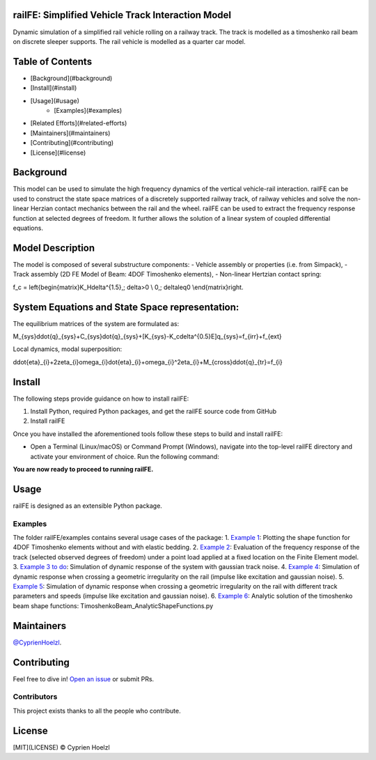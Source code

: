 
==========================================================
railFE: Simplified Vehicle Track Interaction Model
==========================================================
Dynamic simulation of a simplified rail vehicle rolling on a railway track. The track is modelled as a timoshenko rail beam on discrete sleeper supports. The rail vehicle is modelled as a quarter car model.

==========================================================
Table of Contents
==========================================================


- [Background](#background)
- [Install](#install)
- [Usage](#usage)
	- [Examples](#examples)
- [Related Efforts](#related-efforts)
- [Maintainers](#maintainers)
- [Contributing](#contributing)
- [License](#license)

==========================================================
Background
==========================================================

.. image:: figs/VehicleTrackFEModel.png 
	:target: Vehicle-Track FE Model

This model can be used to simulate the high frequency dynamics of the vertical vehicle-rail interaction.
railFE can be used to construct the state space matrices of a discretely supported railway track, of railway vehicles and solve the non-linear Herzian contact mechanics between the rail and the wheel. 
railFE can be used to extract the frequency response function at selected degrees of freedom. It further allows the solution of a linear system of coupled differential equations.

==========================================================
Model Description
==========================================================

The model is composed of several substructure components:
- Vehicle assembly or properties (i.e. from Simpack),
- Track assembly (2D FE Model of Beam: 4DOF Timoshenko elements),
- Non-linear Hertzian contact spring:  

.. math::
f_c = \left\{\begin{matrix}K_H\delta^{1.5},\; \delta>0 \\ 0,\; \delta\leq0 \\\end{matrix}\right.


==========================================================
System Equations and State Space representation:
==========================================================

The equilibrium matrices of the system are formulated as: 

.. math::
M_{sys}\ddot{q}_{sys}+C_{sys}\dot{q}_{sys}+[K_{sys}-K_c\delta^{0.5}E]q_{sys}=f_{irr}+f_{ext}


Local dynamics, modal superposition:

.. math::
\ddot{\eta}_{i}+2\zeta_{i}\omega_{i}\dot{\eta}_{i}+\omega_{i}^2\eta_{i}+M_{cross}\ddot{q}_{tr}=f_{i}


==========================================================
Install
==========================================================

The following steps provide guidance on how to install railFE:

1. Install Python, required Python packages, and get the railFE source code from GitHub
2. Install railFE

Once you have installed the aforementioned tools follow these steps to build and install railFE:

* Open a Terminal (Linux/macOS) or Command Prompt (Windows), navigate into the top-level railFE directory and activate your environment of choice. Run the following command:

.. code-block:: bash
	(railFE)$ python setup.py install

**You are now ready to proceed to running railFE.**

==========================================================
Usage
==========================================================

railFE is designed as an extensible Python package. 

----------------------------------------------------------
Examples
----------------------------------------------------------

The folder railFE/examples contains several usage cases of the package:
1. `Example 1 <examples/timoshenkoBeamElements_plotting.py>`_: Plotting the shape function for 4DOF Timoshenko elements without and with elastic bedding.
2. `Example 2 <examples/TrackFrequencyResponseEvaluation.py>`_: Evaluation of the frequency response of the track (selected observed degrees of freedom) under a point load applied at a fixed location on the Finite Element model.  
3. `Example 3 to do <examples/to_do>`_: Simulation of dynamic response of the system with gaussian track noise. 
4. `Example 4 <examples/timeintegration_default_track_impulse.py>`_: Simulation of dynamic response when crossing a geometric irregularity on the rail (impulse like excitation and gaussian noise).
5. `Example 5 <examples/timeintegration_varyingtrackparams_impulse.py>`_: Simulation of dynamic response when crossing a geometric irregularity on the rail with different track parameters and speeds  (impulse like excitation and gaussian noise).
6. `Example 6 <examples/TimoshenkoBeam_AnalyticShapeFunctions.py>`_: Analytic solution of the timoshenko beam shape functions: TimoshenkoBeam_AnalyticShapeFunctions.py

==========================================================
Maintainers
==========================================================

`@CyprienHoelzl <https://github.com/CyprienHoelzl/>`_.

==========================================================
Contributing
==========================================================

Feel free to dive in! `Open an issue <https://github.com/CyprienHoelzl/railFE/issues/new>`_ or submit PRs.

----------------------------------------------------------
Contributors
----------------------------------------------------------

This project exists thanks to all the people who contribute.

==========================================================
License
==========================================================

[MIT](LICENSE) © Cyprien Hoelzl